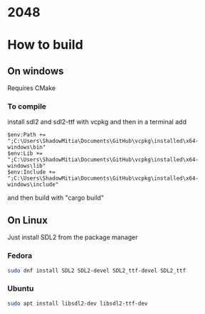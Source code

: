 * 2048

* How to build

** On windows

Requires CMake


*** To compile

install sdl2 and sdl2-ttf with vcpkg and then in a terminal add

#+begin_src
$env:Path += ";C:\Users\ShadowMitia\Documents\GitHub\vcpkg\installed\x64-windows\bin"
$env:Lib += ";C:\Users\ShadowMitia\Documents\GitHub\vcpkg\installed\x64-windows\lib"
$env:Include += ";C:\Users\ShadowMitia\Documents\GitHub\vcpkg\installed\x64-windows\include"
#+end_src

and then build with "cargo build"

** On Linux

Just install SDL2 from the package manager

*** Fedora

#+begin_src sh
sudo dnf install SDL2 SDL2-devel SDL2_ttf-devel SDL2_ttf
#+end_src

*** Ubuntu 

#+begin_src sh
sudo apt install libsdl2-dev libsdl2-ttf-dev
#+end_src
